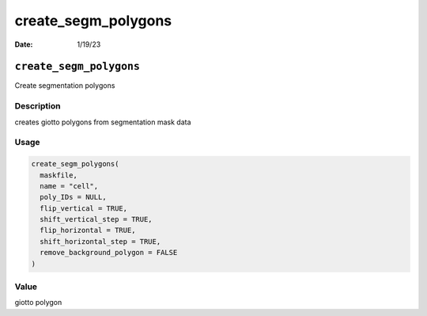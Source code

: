 ====================
create_segm_polygons
====================

:Date: 1/19/23

``create_segm_polygons``
========================

Create segmentation polygons

Description
-----------

creates giotto polygons from segmentation mask data

Usage
-----

.. code:: r

   create_segm_polygons(
     maskfile,
     name = "cell",
     poly_IDs = NULL,
     flip_vertical = TRUE,
     shift_vertical_step = TRUE,
     flip_horizontal = TRUE,
     shift_horizontal_step = TRUE,
     remove_background_polygon = FALSE
   )

Value
-----

giotto polygon
